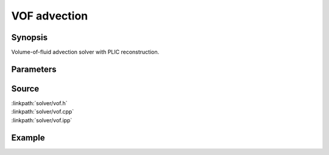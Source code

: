 .. volume-of-fluid PLIC advection

VOF advection
=============

Synopsis
--------

Volume-of-fluid advection solver with PLIC reconstruction.

Parameters
----------

.. includecode:: solver/vof.h
  :struct: Par
  :dedent: 2

Source
------

| :linkpath:`solver/vof.h`
| :linkpath:`solver/vof.cpp`
| :linkpath:`solver/vof.ipp`

Example
-------

.. includecode:: examples/100_advection/main.cpp
